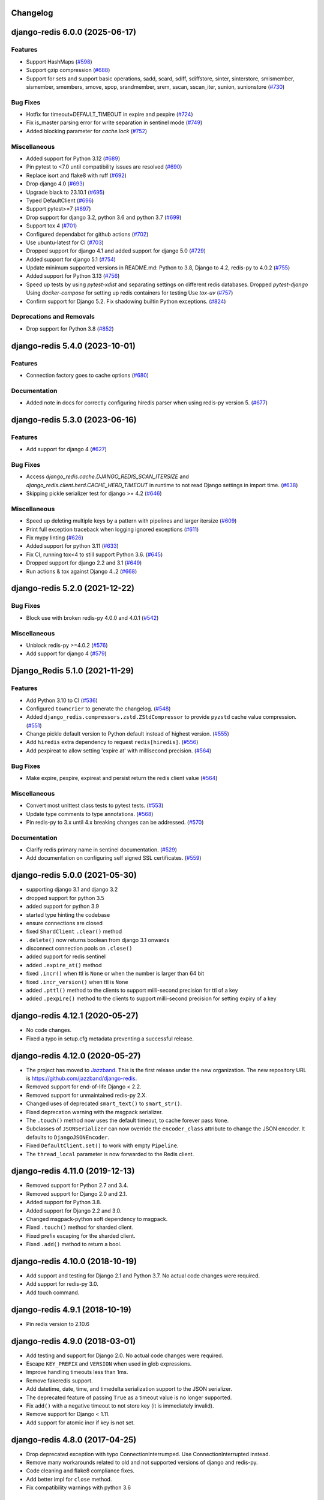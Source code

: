 Changelog
=========

.. towncrier release notes start

django-redis 6.0.0 (2025-06-17)
===============================

Features
--------

- Support HashMaps (`#598 <https://github.com/jazzband/django-redis/issues/598>`_)
- Support gzip compression (`#688 <https://github.com/jazzband/django-redis/issues/688>`_)
- Support for sets and support basic operations, sadd, scard, sdiff, sdiffstore, sinter, sinterstore, smismember, sismember, smembers, smove, spop, srandmember, srem, sscan, sscan_iter, sunion, sunionstore (`#730 <https://github.com/jazzband/django-redis/issues/730>`_)


Bug Fixes
---------

- Hotfix for timeout=DEFAULT_TIMEOUT in expire and pexpire (`#724 <https://github.com/jazzband/django-redis/issues/724>`_)
- Fix is_master parsing error for write separation in sentinel mode (`#749 <https://github.com/jazzband/django-redis/issues/749>`_)
- Added blocking parameter for `cache.lock` (`#752 <https://github.com/jazzband/django-redis/issues/752>`_)


Miscellaneous
-------------

- Added support for Python 3.12 (`#689 <https://github.com/jazzband/django-redis/issues/689>`_)
- Pin pytest to <7.0 until compatibility issues are resolved (`#690 <https://github.com/jazzband/django-redis/issues/690>`_)
- Replace isort and flake8 with ruff (`#692 <https://github.com/jazzband/django-redis/issues/692>`_)
- Drop django 4.0 (`#693 <https://github.com/jazzband/django-redis/issues/693>`_)
- Upgrade black to 23.10.1 (`#695 <https://github.com/jazzband/django-redis/issues/695>`_)
- Typed DefaultClient (`#696 <https://github.com/jazzband/django-redis/issues/696>`_)
- Support pytest>=7 (`#697 <https://github.com/jazzband/django-redis/issues/697>`_)
- Drop support for django 3.2, python 3.6 and python 3.7 (`#699 <https://github.com/jazzband/django-redis/issues/699>`_)
- Support tox 4 (`#701 <https://github.com/jazzband/django-redis/issues/701>`_)
- Configured dependabot for github actions (`#702 <https://github.com/jazzband/django-redis/issues/702>`_)
- Use ubuntu-latest for CI (`#703 <https://github.com/jazzband/django-redis/issues/703>`_)
- Dropped support for django 4.1 and added support for django 5.0 (`#729 <https://github.com/jazzband/django-redis/issues/729>`_)
- Added support for django 5.1 (`#754 <https://github.com/jazzband/django-redis/issues/754>`_)
- Update minimum supported versions in README.md: Python to 3.8, Django to 4.2, redis-py to 4.0.2 (`#755 <https://github.com/jazzband/django-redis/issues/755>`_)
- Added support for Python 3.13 (`#756 <https://github.com/jazzband/django-redis/issues/756>`_)
- Speed up tests by using `pytest-xdist` and separating settings on different redis databases.
  Dropped `pytest-django`
  Using `docker-compose` for setting up redis containers for testing
  Use `tox-uv` (`#757 <https://github.com/jazzband/django-redis/issues/757>`_)
- Confirm support for Django 5.2.
  Fix shadowing builtin Python exceptions. (`#824 <https://github.com/jazzband/django-redis/issues/824>`_)


Deprecations and Removals
-------------------------

- Drop support for Python 3.8 (`#852 <https://github.com/jazzband/django-redis/issues/852>`_)


django-redis 5.4.0 (2023-10-01)
===============================

Features
--------

- Connection factory goes to cache options (`#680 <https://github.com/jazzband/django-redis/issues/680>`_)


Documentation
-------------

- Added note in docs for correctly configuring hiredis parser when using redis-py version 5. (`#677 <https://github.com/jazzband/django-redis/issues/677>`_)


django-redis 5.3.0 (2023-06-16)
===============================

Features
--------

- Add support for django 4 (`#627 <https://github.com/jazzband/django-redis/issues/627>`_)


Bug Fixes
---------

- Access `django_redis.cache.DJANGO_REDIS_SCAN_ITERSIZE` and `django_redis.client.herd.CACHE_HERD_TIMEOUT` in runtime to not read Django settings in import time. (`#638 <https://github.com/jazzband/django-redis/issues/638>`_)
- Skipping pickle serializer test for django >= 4.2 (`#646 <https://github.com/jazzband/django-redis/issues/646>`_)


Miscellaneous
-------------

- Speed up deleting multiple keys by a pattern with pipelines and larger itersize (`#609 <https://github.com/jazzband/django-redis/issues/609>`_)
- Print full exception traceback when logging ignored exceptions (`#611 <https://github.com/jazzband/django-redis/issues/611>`_)
- Fix mypy linting (`#626 <https://github.com/jazzband/django-redis/issues/626>`_)
- Added support for python 3.11 (`#633 <https://github.com/jazzband/django-redis/issues/633>`_)
- Fix CI, running tox<4 to still support Python 3.6. (`#645 <https://github.com/jazzband/django-redis/issues/645>`_)
- Dropped support for django 2.2 and 3.1 (`#649 <https://github.com/jazzband/django-redis/issues/649>`_)
- Run actions & tox against Django 4..2 (`#668 <https://github.com/jazzband/django-redis/issues/668>`_)


django-redis 5.2.0 (2021-12-22)
===============================

Bug Fixes
---------

- Block use with broken redis-py 4.0.0 and 4.0.1 (`#542 <https://github.com/jazzband/django-redis/issues/542>`_)


Miscellaneous
-------------

- Unblock redis-py >=4.0.2 (`#576 <https://github.com/jazzband/django-redis/issues/576>`_)
- Add support for django 4 (`#579 <https://github.com/jazzband/django-redis/issues/579>`_)


Django_Redis 5.1.0 (2021-11-29)
===============================

Features
--------

- Add Python 3.10 to CI (`#536 <https://github.com/jazzband/django-redis/issues/536>`_)
- Configured ``towncrier`` to generate the changelog. (`#548 <https://github.com/jazzband/django-redis/issues/548>`_)
- Added ``django_redis.compressors.zstd.ZStdCompressor`` to provide ``pyzstd`` cache value compression. (`#551 <https://github.com/jazzband/django-redis/issues/551>`_)
- Change pickle default version to Python default instead of highest version. (`#555 <https://github.com/jazzband/django-redis/issues/555>`_)
- Add ``hiredis`` extra dependency to request ``redis[hiredis]``. (`#556 <https://github.com/jazzband/django-redis/issues/556>`_)
- Add pexpireat to allow setting 'expire at' with millisecond precision. (`#564 <https://github.com/jazzband/django-redis/issues/564>`_)


Bug Fixes
---------

- Make expire, pexpire, expireat and persist return the redis client value (`#564 <https://github.com/jazzband/django-redis/issues/564>`_)


Miscellaneous
-------------

- Convert most unittest class tests to pytest tests. (`#553 <https://github.com/jazzband/django-redis/issues/553>`_)
- Update type comments to type annotations. (`#568 <https://github.com/jazzband/django-redis/issues/568>`_)
- Pin redis-py to 3.x until 4.x breaking changes can be addressed. (`#570 <https://github.com/jazzband/django-redis/issues/570>`_)


Documentation
-------------

- Clarify redis primary name in sentinel documentation. (`#529 <https://github.com/jazzband/django-redis/issues/529>`_)
- Add documentation on configuring self signed SSL certificates. (`#559 <https://github.com/jazzband/django-redis/issues/559>`_)


django-redis 5.0.0 (2021-05-30)
===============================

- supporting django 3.1 and django 3.2
- dropped support for python 3.5
- added support for python 3.9
- started type hinting the codebase
- ensure connections are closed
- fixed ``ShardClient`` ``.clear()`` method
- ``.delete()`` now returns boolean from django 3.1 onwards
- disconnect connection pools on ``.close()``
- added support for redis sentinel
- added ``.expire_at()`` method
- fixed ``.incr()`` when ttl is ``None`` or when the number is larger than 64 bit
- fixed ``.incr_version()`` when ttl is ``None``
- added ``.pttl()`` method to the clients to support milli-second precision for
  ttl of a key
- added ``.pexpire()`` method to the clients to support milli-second precision
  for setting expiry of a key


django-redis 4.12.1 (2020-05-27)
================================

- No code changes.
- Fixed a typo in setup.cfg metadata preventing a successful release.


django-redis 4.12.0 (2020-05-27)
================================

- The project has moved to `Jazzband <https://jazzband.co/>`_. This is the
  first release under the new organization. The new repository URL is
  `<https://github.com/jazzband/django-redis>`_.
- Removed support for end-of-life Django < 2.2.
- Removed support for unmaintained redis-py 2.X.
- Changed uses of deprecated ``smart_text()`` to ``smart_str()``.
- Fixed deprecation warning with the msgpack serializer.
- The ``.touch()`` method now uses the default timeout, to cache forever pass
  ``None``.
- Subclasses of ``JSONSerializer`` can now override the ``encoder_class``
  attribute to change the JSON encoder. It defaults to ``DjangoJSONEncoder``.
- Fixed ``DefaultClient.set()`` to work with empty ``Pipeline``.
- The ``thread_local`` parameter is now forwarded to the Redis client.


django-redis 4.11.0 (2019-12-13)
================================

- Removed support for Python 2.7 and 3.4.
- Removed support for Django 2.0 and 2.1.
- Added support for Python 3.8.
- Added support for Django 2.2 and 3.0.
- Changed msgpack-python soft dependency to msgpack.
- Fixed ``.touch()`` method for sharded client.
- Fixed prefix escaping for the sharded client.
- Fixed ``.add()`` method to return a bool.


django-redis 4.10.0 (2018-10-19)
================================

- Add support and testing for Django 2.1 and Python 3.7. No actual code changes
  were required.
- Add support for redis-py 3.0.
- Add touch command.


django-redis 4.9.1 (2018-10-19)
===============================

- Pin redis version to 2.10.6


django-redis 4.9.0 (2018-03-01)
===============================

- Add testing and support for Django 2.0. No actual code changes were required.
- Escape ``KEY_PREFIX`` and ``VERSION`` when used in glob expressions.
- Improve handling timeouts less than 1ms.
- Remove fakeredis support.
- Add datetime, date, time, and timedelta serialization support to the JSON
  serializer.
- The deprecated feature of passing ``True`` as a timeout value is no longer
  supported.
- Fix ``add()`` with a negative timeout to not store key (it is immediately
  invalid).
- Remove support for Django < 1.11.
- Add support for atomic incr if key is not set.


django-redis 4.8.0 (2017-04-25)
===============================

- Drop deprecated exception with typo ConnectionInterrumped. Use
  ConnectionInterrupted instead.
- Remove many workarounds related to old and not supported versions
  of django and redis-py.
- Code cleaning and flake8 compliance fixes.
- Add better impl for ``close`` method.
- Fix compatibility warnings with python 3.6


django-redis 4.7.0 (2017-01-02)
===============================

- Add the ability to enable write to replica servers when the primary server is
  not available.
- Add ``itersize`` parameter to ``delete_pattern``.


django-redis 4.6.0 (2016-11-02)
===============================

- Fix incorrect behavior of ``clear()`` method.


django-redis 4.5.0 (2016-09-21)
===============================

- Now only support Django 1.8 and above. Support for older versions has been dropped.
- Remove undocumented and deprecated support for old connection string format.
- Add support for ``PASSWORD`` option (useful when the password contains url unsafe
  characters).
- Make the package compatible with fake redis.
- Fix compatibility issues with latest django version (1.10).


django-redis 4.4.4 (2016-07-25)
===============================

- Fix possible race condition on incr implementation using
  lua script (thanks to @prokaktus).


django-redis 4.4.3 (2016-05-17)
===============================

- Fix minor ttl inconsistencies.


django-redis 4.4.2 (2016-04-21)
===============================

- Fix timeout bug (thanks to @skorokithakis)


django-redis 4.4.1 (2016-04-13)
===============================

- Add additional check for avoid wrong exception on ``get_redis_connection``.


django-redis 4.4.0 (2016-04-12)
===============================

- Make redis client pluggable (thanks to @arnuschky)
- Add version number inside python module (thanks to @BertrandBordage)
- Fix clear method (thanks to @ostcar)
- Add the ability to specify key prefix on delete and delete_pattern.
- BREAKING CHANGE: improved compression support (make it more plugable).


django-redis 4.3.0 (2015-10-31)
===============================

- Improved exception handling in herd client (thanks to @brandoshmando)
- Fix bug that not allows use generators on delete_many (thanks to @ostcar).
- Remove obsolete code that makes hard dependency to mspack.


django-redis 4.2.0 (2015-07-03)
===============================

- Add ``persist`` and ``expire`` methods.
- Remove old and broken dummy client.
- Expose a redis lock method.


django-redis 4.1.0 (2015-06-15)
===============================

- Add plugable serializers architecture (thanks to @jdufresne)
- Add json serializer (thanks to @jdufresne)
- Add msgpack serializer (thanks to @uditagarwal)
- Implement delete_pattern using iter_scan for better performance (thanks to @lenzenmi)


django-redis 4.0.0
==================

- Remove usage of deprecated ``get_cache`` method.
- Added connection option SOCKET_CONNECT_TIMEOUT. [Jorge C. Leitão].
- Replace ``setex`` and friends with set, because it now supports all need for atomic.
  updates (thanks to @23doors) (re revert changes from 3.8.x branch).
- Fix django 1.8 compatibilities.
- Fix django 1.9 compatibilities.
- BREAKING CHANGE: Now timeout=0 works as django specified (expires immediately)
- Now requires redis server >= 2.8
- BREAKING CHANGE: ``redis_cache`` is no longer a valid package name


django-redis 3.8.4
==================

- Backport django 1.8 fixes from master.


django-redis 3.8.3
==================

- Minor fix on regular expression for old url notation.


django-redis 3.8.2
==================

- Revert some changes from 3.8.1 that are incompatible with redis server < 2.6.12


django-redis 3.8.1
==================

- Fix documentation related to new url format.
- Fix documentation parts that uses now removed functions.
- Fix invalid url transformation from old format (password was not set properly)
- Replace setex and friends with set, because it now supports all need for atomic
  updates (thanks to @23doors).


django-redis 3.8.0
==================

- Add compression support. (Thanks to @alanjds)
- Change package name from redis_cache to django_redis.
- Add backward compatibility layer for redis_cache package name.
- BACKWARD INCOMPATIBLE CHANGE: use StrictRedis instead of Redis class of redis-py
- Add redis dummy backend for development purposes. (Thanks to @papaloizouc)
- Now use redis native url notation for connection string (the own connection string
  notation is also supported but is marked as deprecated).
- Now requires redis-py >= 2.10.0
- Remove deprecated ``raw_cache`` property from backend.


django-redis 3.7.2
==================

- Add missing forward of version parameter from ``add()`` to ``set()`` function. (by @fellowshipofone)


django-redis 3.7.1
==================

- Improve docs (by @dkingman).
- Fix missing imports on sentinel client (by @opapy).
- Connection closing improvements on sentinel client (by @opapy).


django-redis 3.7.0
==================

- Add support for django's ``KEY_FUNCTION`` and ``REVERSE_KEY_FUNCTION`` (by @teferi)
- Accept float value for socket timeout.
- Fix wrong behavior of ``DJANGO_REDIS_IGNORE_EXCEPTIONS`` with socket timeouts.
- Backward incompatible change: now raises original exceptions instead of self defined.


django-redis 3.6.2
==================

- Add ttl method purposed to be included in django core.
- Add iter_keys method that uses redis scan methods for memory efficient keys retrieval.
- Add version keyword parameter to keys.
- Deprecate django 1.3.x support.


django-redis 3.6.1
==================

- Fix wrong import on sentinel client.


django-redis 3.6.0
==================

- Add pluggable connection factory.
- Negative timeouts now works as expected.
- Delete operation now returns a number of deleted items instead of None.


django-redis 3.5.1
==================

- Fixed redis-py < 2.9.0 incompatibilities
- Fixed runtests error with django 1.7


django-redis 3.5.0
==================

- Removed: stats module (should be replaced with an other in future)
- New: experimental client for add support to redis-sentinel.
- Now uses a django ``DEFAULT_TIMEOUT`` constant instead of ``True``.
  Deprecation warning added for code that now uses ``True`` (unlikely).
- Fix wrong forward of timeout on shard client.
- Fix incr_version wrong behavior when using shard client (wrong client used for set new key).


django-redis 3.4.0
==================

- Fix exception name from ConnectionInterrumped to
  ConnectionInterrupted maintaining an old exception class
  for backward compatibility (thanks Łukasz Langa (@ambv))

- Fix wrong behavior for "default" parameter on get method
  when DJANGO_REDIS_IGNORE_EXCEPTIONS is True
  (also thanks to Łukasz Langa (@ambv)).

- Now added support for replication setups to default client (it still
  experimental because is not tested in production environments).

- Merged SimpleFailoverClient experimental client (only for
  experiment with it, not ready for use in production)

- Django 1.6 cache changes compatibility. Explicitly passing in
  timeout=None no longer results in using the default timeout.

- Major code cleaning. (Thanks to Bertrand Bordage @BertrandBordage)

- Bugfixes related to some index error on hashring module.


django-redis 3.3.0
==================

- Add SOCKET_TIMEOUT attribute to OPTIONS (thanks to @eclipticplane)


django-redis 3.2.0
==================

- Changed default behavior of connection error exceptions: now by default
    raises exception on connection error is occurred.

Thanks to Mümin Öztürk:

- cache.add now uses setnx redis command (atomic operation)
- cache.incr and cache.decr now uses redis incrby command (atomic operation)


django-redis 3.1.7
==================

- Fix python3 compatibility on utils module.

django-redis 3.1.6
==================

- Add nx argument on set method for both clients (thanks to Kirill Zaitsev)


django-redis 3.1.5
==================

- Bug fixes on sharded client.


django-redis 3.1.4
==================

- Now reuse connection pool on massive use of ``get_cache`` method.


django-redis 3.1.3
==================

- Fixed python 2.6 compatibility.


django-redis 3.1.2
==================

- Now on call close() not disconnect all connection pool.


django-redis 3.1.1
==================

- Fixed incorrect exception message on LOCATION has wrong format.
    (Thanks to Yoav Weiss)


django-redis 3.1
================

- Helpers for access to raw redis connection.


django-redis 3.0
================

- Python 3.2+ support.
- Code cleaning and refactor.
- Ignore exceptions (same behavior as memcached backend)
- Pluggable clients.
- Unified connection string.


django-redis 2.2.2
==================

- Bug fixes on ``keys`` and ``delete_pattern`` methods.


django-redis 2.2.1
==================

- Remove duplicate check if key exists on ``incr`` method.
- Fix incorrect behavior of ``delete_pattern`` with sharded client.


django-redis 2.2
================

- New ``delete_pattern`` method. Useful for delete keys using wildcard syntax.


django-redis 2.1
================

- Many bug fixes.
- Client side sharding.
